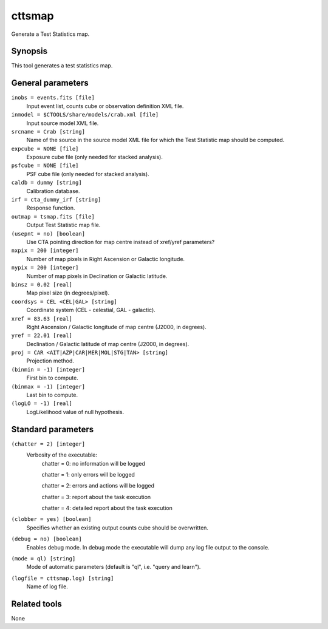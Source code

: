 .. _cttsmap:

cttsmap
=======

Generate a Test Statistics map.


Synopsis
--------

This tool generates a test statistics map.


General parameters
------------------

``inobs = events.fits [file]``
    Input event list, counts cube or observation definition XML file.

``inmodel = $CTOOLS/share/models/crab.xml [file]``
    Input source model XML file.

``srcname = Crab [string]``
    Name of the source in the source model XML file for which the Test
    Statistic map should be computed.

``expcube = NONE [file]``
    Exposure cube file (only needed for stacked analysis).

``psfcube = NONE [file]``
    PSF cube file (only needed for stacked analysis).

``caldb = dummy [string]``
    Calibration database.

``irf = cta_dummy_irf [string]``
    Response function.

``outmap = tsmap.fits [file]``
    Output Test Statistic map file.
 	 	 
``(usepnt = no) [boolean]``
    Use CTA pointing direction for map centre instead of xref/yref parameters?
 	 	 
``nxpix = 200 [integer]``
    Number of map pixels in Right Ascension or Galactic longitude.
 	 	 
``nypix = 200 [integer]``
    Number of map pixels in Declination or Galactic latitude.
 	 	 
``binsz = 0.02 [real]``
    Map pixel size (in degrees/pixel).
 	 	 
``coordsys = CEL <CEL|GAL> [string]``
    Coordinate system (CEL - celestial, GAL - galactic).
 	 	 
``xref = 83.63 [real]``
    Right Ascension / Galactic longitude of map centre (J2000, in degrees).
 	 	 
``yref = 22.01 [real]``
    Declination / Galactic latitude of map centre (J2000, in degrees).
 	 	 
``proj = CAR <AIT|AZP|CAR|MER|MOL|STG|TAN> [string]``
    Projection method.

``(binmin = -1) [integer]``
    First bin to compute.

``(binmax = -1) [integer]``
    Last bin to compute.

``(logLO = -1) [real]``
    LogLikelihood value of null hypothesis.
 	 	 

Standard parameters
-------------------

``(chatter = 2) [integer]``
    Verbosity of the executable:
     chatter = 0: no information will be logged
     
     chatter = 1: only errors will be logged
     
     chatter = 2: errors and actions will be logged
     
     chatter = 3: report about the task execution
     
     chatter = 4: detailed report about the task execution
 	 	 
``(clobber = yes) [boolean]``
    Specifies whether an existing output counts cube should be overwritten.
 	 	 
``(debug = no) [boolean]``
    Enables debug mode. In debug mode the executable will dump any log file output to the console.
 	 	 
``(mode = ql) [string]``
    Mode of automatic parameters (default is "ql", i.e. "query and learn").

``(logfile = cttsmap.log) [string]``
    Name of log file.


Related tools
-------------

None
